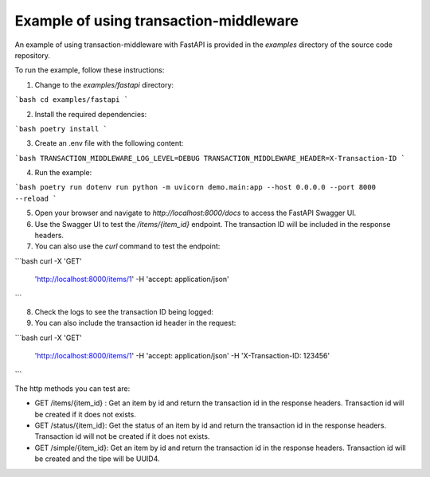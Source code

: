 Example of using transaction-middleware
============

An example of using transaction-middleware with FastAPI is provided in the `examples` directory of the source code repository.

To run the example, follow these instructions:

1. Change to the `examples/fastapi` directory:

```bash
cd examples/fastapi
```

2. Install the required dependencies:

```bash
poetry install
```

3. Create an .env file with the following content:

```bash
TRANSACTION_MIDDLEWARE_LOG_LEVEL=DEBUG
TRANSACTION_MIDDLEWARE_HEADER=X-Transaction-ID
```

4. Run the example:

```bash
poetry run dotenv run python -m uvicorn demo.main:app --host 0.0.0.0 --port 8000 --reload
```

5. Open your browser and navigate to `http://localhost:8000/docs` to access the FastAPI Swagger UI.

6. Use the Swagger UI to test the `/items/{item_id}` endpoint. The transaction ID will be included in the response headers.

7. You can also use the `curl` command to test the endpoint:

```bash
curl -X 'GET' \
  'http://localhost:8000/items/1' \
  -H 'accept: application/json'
```

8. Check the logs to see the transaction ID being logged:

9. You can also include the transaction id header in the request:

```bash
curl -X 'GET' \
  'http://localhost:8000/items/1' \
  -H 'accept: application/json' \
  -H 'X-Transaction-ID: 123456'
```

The http methods you can test are:

- GET /items/{item_id} : Get an item by id and return the transaction id in the response headers. Transaction id will be created if it does not exists.
- GET /status/{item_id}: Get the status of an item by id and return the transaction id in the response headers. Transaction id will not be created if it does not exists.
- GET /simple/{item_id}: Get an item by id and return the transaction id in the response headers. Transaction id will be created and the tipe will be UUID4.

